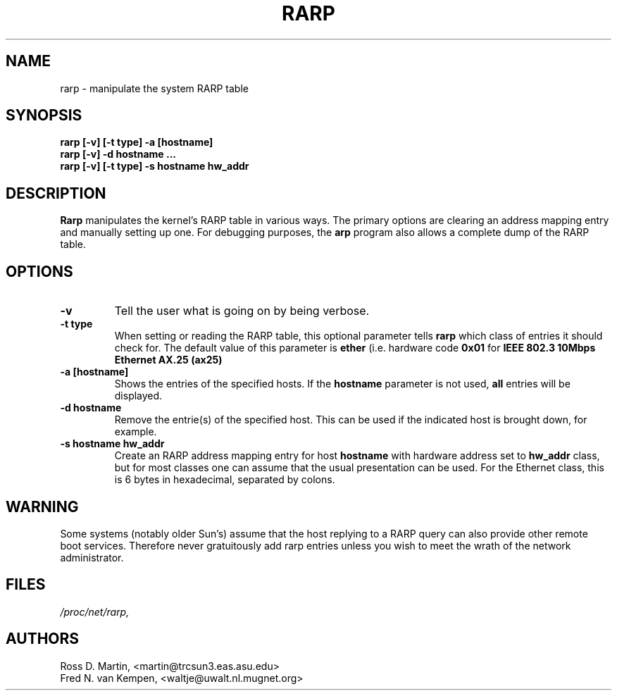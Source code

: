 .TH RARP 8 "09 Jan 1995" "" ""
.SH NAME
rarp \- manipulate the system RARP table
.SH SYNOPSIS
.B "rarp [-v] [-t type] -a [hostname]"
.br
.B "rarp [-v] -d hostname ..."
.br
.B "rarp [-v] [-t type] -s hostname hw_addr"
.SH DESCRIPTION
.B Rarp
manipulates the kernel's RARP table in various ways.  The primary options
are clearing an address mapping entry and manually setting up one.  For
debugging purposes, the
.B arp
program also allows a complete dump of the RARP table.
.SH OPTIONS
.TP
.B \-v
Tell the user what is going on by being verbose.
.TP
.B "\-t type"
When setting or reading the RARP table, this optional parameter tells
.B rarp
which class of entries it should check for.  The default value of
this parameter is
.B ether
(i.e. hardware code
.B 0x01
for
.B "IEEE 802.3 10Mbps Ethernet"
.  Other values might include network technologies such as
.B AX.25 (ax25)
.
.TP
.B "\-a [hostname]"
Shows the entries of the specified hosts.  If the
.B hostname
parameter is not used,
.B all
entries will be displayed.
.TP
.B "\-d hostname"
Remove the entrie(s) of the specified host.  This can be used if the
indicated host is brought down, for example.
.TP
.B "\-s hostname hw_addr"
Create an RARP address mapping entry for host
.B hostname
with hardware address set to
.B hw_addr
.  The format of the hardware address is dependent on the hardware
class, but for most classes one can assume that the usual presentation
can be used.  For the Ethernet class, this is 6 bytes in hexadecimal,
separated by colons.
.SH WARNING
Some systems (notably older Sun's) assume that the host replying to
a RARP query can also provide other remote boot services. Therefore 
never gratuitously add rarp entries unless you wish to meet the wrath
of the network administrator.
.SH FILES
.I /proc/net/rarp,
.SH AUTHORS
Ross D. Martin, <martin@trcsun3.eas.asu.edu>
.br
Fred N. van Kempen, <waltje@uwalt.nl.mugnet.org>
